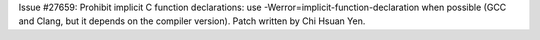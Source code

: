 Issue #27659: Prohibit implicit C function declarations: use
-Werror=implicit-function-declaration when possible (GCC and Clang, but it
depends on the compiler version). Patch written by Chi Hsuan Yen.